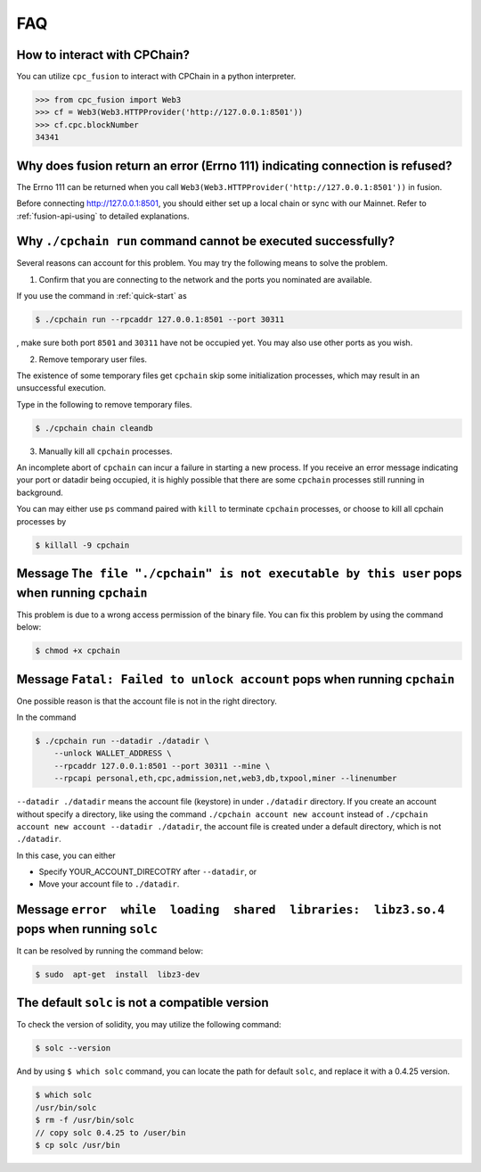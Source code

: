 .. _FAQ:

FAQ
~~~~~~~~~~~

How to interact with CPChain?
*********************************

You can utilize ``cpc_fusion`` to interact with CPChain in a python interpreter.

.. code-block:: python

    >>> from cpc_fusion import Web3
    >>> cf = Web3(Web3.HTTPProvider('http://127.0.0.1:8501'))
    >>> cf.cpc.blockNumber
    34341



Why does fusion return an error (Errno 111) indicating connection is refused?
****************************************************************************************

The Errno 111 can be returned when you call ``Web3(Web3.HTTPProvider('http://127.0.0.1:8501'))`` in fusion.

Before connecting http://127.0.0.1:8501, you should either set up a local chain or sync with our Mainnet.
Refer to :ref:`fusion-api-using` to detailed explanations.


.. _cpchain-run-fail:

Why ``./cpchain run`` command cannot be executed successfully?
*********************************************************************


Several reasons can account for this problem.
You may try the following means to solve the problem.

1. Confirm that you are connecting to the network and the ports you nominated are available.

If you use the command in :ref:`quick-start` as

.. code-block:: shell

    $ ./cpchain run --rpcaddr 127.0.0.1:8501 --port 30311

, make sure both port ``8501`` and ``30311`` have not be occupied yet.
You may also use other ports as you wish.

2. Remove temporary user files.

The existence of some temporary files get ``cpchain`` skip some initialization processes,
which may result in an unsuccessful execution.

Type in the following to remove temporary files.


.. code-block:: shell

    $ ./cpchain chain cleandb

3. Manually kill all ``cpchain`` processes.

An incomplete abort of ``cpchain`` can incur a failure in starting a new process.
If you receive an error message indicating your port or datadir being occupied,
it is highly possible that there are some ``cpchain`` processes still running in background.

You can may either use ``ps`` command paired with ``kill`` to terminate ``cpchain`` processes,
or choose to kill all cpchain processes by

.. code-block:: shell

    $ killall -9 cpchain



Message ``The file "./cpchain" is not executable by this user`` pops when running ``cpchain``
*************************************************************************************************

This problem is due to a wrong access permission of the binary file.
You can fix this problem by using the command below:

.. code-block:: shell

    $ chmod +x cpchain


Message ``Fatal: Failed to unlock account`` pops when running ``cpchain``
*****************************************************************************

One possible reason is that the account file is not in the right directory.

In the command

.. code-block:: shell

    $ ./cpchain run --datadir ./datadir \
        --unlock WALLET_ADDRESS \
        --rpcaddr 127.0.0.1:8501 --port 30311 --mine \
        --rpcapi personal,eth,cpc,admission,net,web3,db,txpool,miner --linenumber

``--datadir ./datadir`` means the account file (keystore) in under ``./datadir`` directory.
If you create an account without specify a directory,
like using the command ``./cpchain account new account`` instead of
``./cpchain account new account --datadir ./datadir``,
the account file is created under a default directory,
which is not ``./datadir``.

In this case, you can either

* Specify YOUR_ACCOUNT_DIRECOTRY after ``--datadir``, or
* Move your account file to ``./datadir``.


Message ``error  while  loading  shared  libraries:  libz3.so.4`` pops when running ``solc``
************************************************************************************************

It can be resolved by running the command below:

.. code-block:: shell

    $ sudo  apt-get  install  libz3-dev

The default ``solc`` is not a compatible version
**************************************************

To check the version of solidity, you may utilize the following command:

.. code-block:: shell

    $ solc --version

And by using ``$ which solc`` command, you can locate the path for default ``solc``,
and replace it with a 0.4.25 version.

.. code-block:: shell

    $ which solc
    /usr/bin/solc
    $ rm -f /usr/bin/solc
    // copy solc 0.4.25 to /user/bin
    $ cp solc /usr/bin

